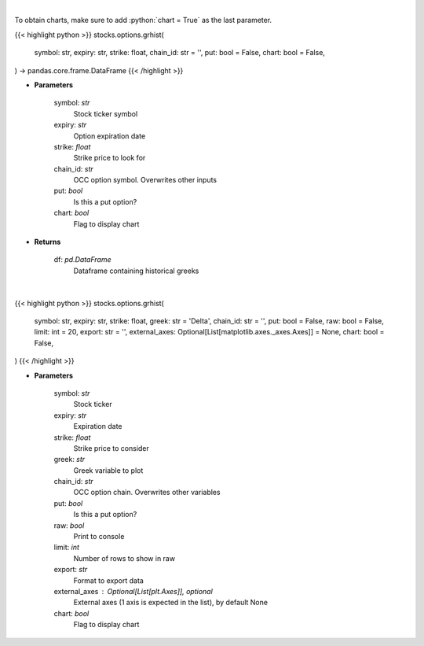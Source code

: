 .. role:: python(code)
    :language: python
    :class: highlight

|

To obtain charts, make sure to add :python:`chart = True` as the last parameter.

.. raw:: html

    <h3>
    > Getting data
    </h3>

{{< highlight python >}}
stocks.options.grhist(
    symbol: str,
    expiry: str,
    strike: float,
    chain_id: str = '',
    put: bool = False,
    chart: bool = False,
) -> pandas.core.frame.DataFrame
{{< /highlight >}}

.. raw:: html

    <p>
    Get histoical option greeks
    </p>

* **Parameters**

    symbol: *str*
        Stock ticker symbol
    expiry: *str*
        Option expiration date
    strike: *float*
        Strike price to look for
    chain_id: *str*
        OCC option symbol.  Overwrites other inputs
    put: *bool*
        Is this a put option?
    chart: *bool*
       Flag to display chart


* **Returns**

    df: *pd.DataFrame*
        Dataframe containing historical greeks

|

.. raw:: html

    <h3>
    > Getting charts
    </h3>

{{< highlight python >}}
stocks.options.grhist(
    symbol: str,
    expiry: str,
    strike: float,
    greek: str = 'Delta',
    chain_id: str = '',
    put: bool = False,
    raw: bool = False,
    limit: int = 20,
    export: str = '',
    external_axes: Optional[List[matplotlib.axes._axes.Axes]] = None,
    chart: bool = False,
)
{{< /highlight >}}

.. raw:: html

    <p>
    Plots historical greeks for a given option. [Source: Syncretism]
    </p>

* **Parameters**

    symbol: *str*
        Stock ticker
    expiry: *str*
        Expiration date
    strike: *float*
        Strike price to consider
    greek: *str*
        Greek variable to plot
    chain_id: *str*
        OCC option chain.  Overwrites other variables
    put: *bool*
        Is this a put option?
    raw: *bool*
        Print to console
    limit: *int*
        Number of rows to show in raw
    export: *str*
        Format to export data
    external_axes : Optional[List[plt.Axes]], optional
        External axes (1 axis is expected in the list), by default None
    chart: *bool*
       Flag to display chart

